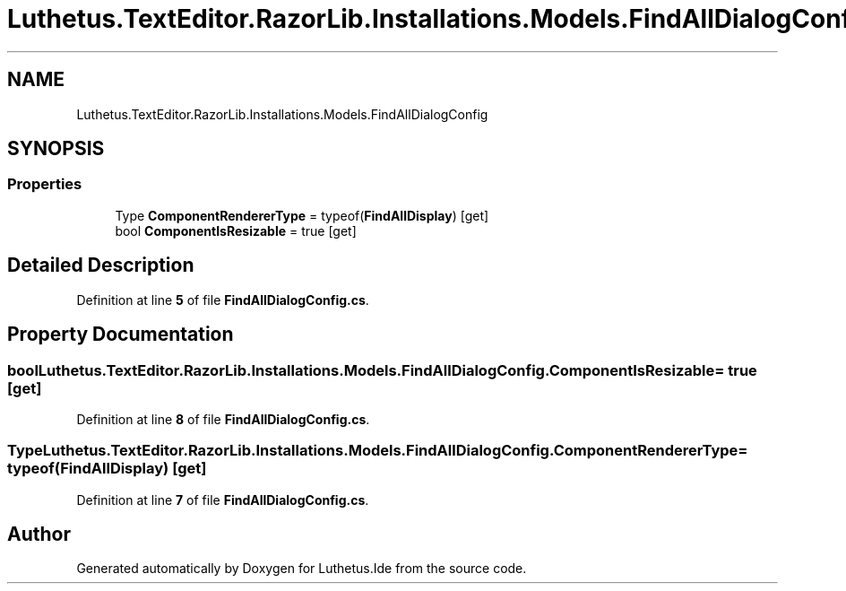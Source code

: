 .TH "Luthetus.TextEditor.RazorLib.Installations.Models.FindAllDialogConfig" 3 "Version 1.0.0" "Luthetus.Ide" \" -*- nroff -*-
.ad l
.nh
.SH NAME
Luthetus.TextEditor.RazorLib.Installations.Models.FindAllDialogConfig
.SH SYNOPSIS
.br
.PP
.SS "Properties"

.in +1c
.ti -1c
.RI "Type \fBComponentRendererType\fP = typeof(\fBFindAllDisplay\fP)\fR [get]\fP"
.br
.ti -1c
.RI "bool \fBComponentIsResizable\fP = true\fR [get]\fP"
.br
.in -1c
.SH "Detailed Description"
.PP 
Definition at line \fB5\fP of file \fBFindAllDialogConfig\&.cs\fP\&.
.SH "Property Documentation"
.PP 
.SS "bool Luthetus\&.TextEditor\&.RazorLib\&.Installations\&.Models\&.FindAllDialogConfig\&.ComponentIsResizable = true\fR [get]\fP"

.PP
Definition at line \fB8\fP of file \fBFindAllDialogConfig\&.cs\fP\&.
.SS "Type Luthetus\&.TextEditor\&.RazorLib\&.Installations\&.Models\&.FindAllDialogConfig\&.ComponentRendererType = typeof(\fBFindAllDisplay\fP)\fR [get]\fP"

.PP
Definition at line \fB7\fP of file \fBFindAllDialogConfig\&.cs\fP\&.

.SH "Author"
.PP 
Generated automatically by Doxygen for Luthetus\&.Ide from the source code\&.
